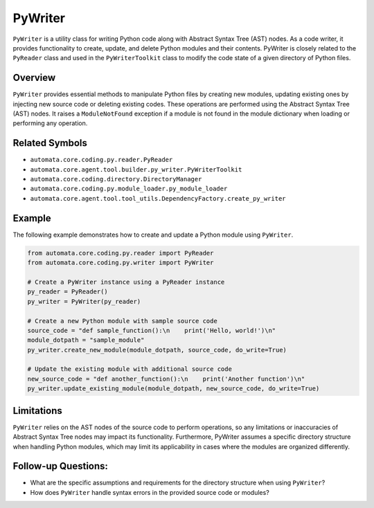PyWriter
========

``PyWriter`` is a utility class for writing Python code along with
Abstract Syntax Tree (AST) nodes. As a code writer, it provides
functionality to create, update, and delete Python modules and their
contents. PyWriter is closely related to the ``PyReader`` class and used
in the ``PyWriterToolkit`` class to modify the code state of a given
directory of Python files.

Overview
--------

``PyWriter`` provides essential methods to manipulate Python files by
creating new modules, updating existing ones by injecting new source
code or deleting existing codes. These operations are performed using
the Abstract Syntax Tree (AST) nodes. It raises a ``ModuleNotFound``
exception if a module is not found in the module dictionary when loading
or performing any operation.

Related Symbols
---------------

-  ``automata.core.coding.py.reader.PyReader``
-  ``automata.core.agent.tool.builder.py_writer.PyWriterToolkit``
-  ``automata.core.coding.directory.DirectoryManager``
-  ``automata.core.coding.py.module_loader.py_module_loader``
-  ``automata.core.agent.tool.tool_utils.DependencyFactory.create_py_writer``

Example
-------

The following example demonstrates how to create and update a Python
module using ``PyWriter``.

.. code:: python

   from automata.core.coding.py.reader import PyReader
   from automata.core.coding.py.writer import PyWriter

   # Create a PyWriter instance using a PyReader instance
   py_reader = PyReader()
   py_writer = PyWriter(py_reader)

   # Create a new Python module with sample source code
   source_code = "def sample_function():\n    print('Hello, world!')\n"
   module_dotpath = "sample_module"
   py_writer.create_new_module(module_dotpath, source_code, do_write=True)

   # Update the existing module with additional source code
   new_source_code = "def another_function():\n    print('Another function')\n"
   py_writer.update_existing_module(module_dotpath, new_source_code, do_write=True)

Limitations
-----------

``PyWriter`` relies on the AST nodes of the source code to perform
operations, so any limitations or inaccuracies of Abstract Syntax Tree
nodes may impact its functionality. Furthermore, PyWriter assumes a
specific directory structure when handling Python modules, which may
limit its applicability in cases where the modules are organized
differently.

Follow-up Questions:
--------------------

-  What are the specific assumptions and requirements for the directory
   structure when using ``PyWriter``?
-  How does ``PyWriter`` handle syntax errors in the provided source
   code or modules?
